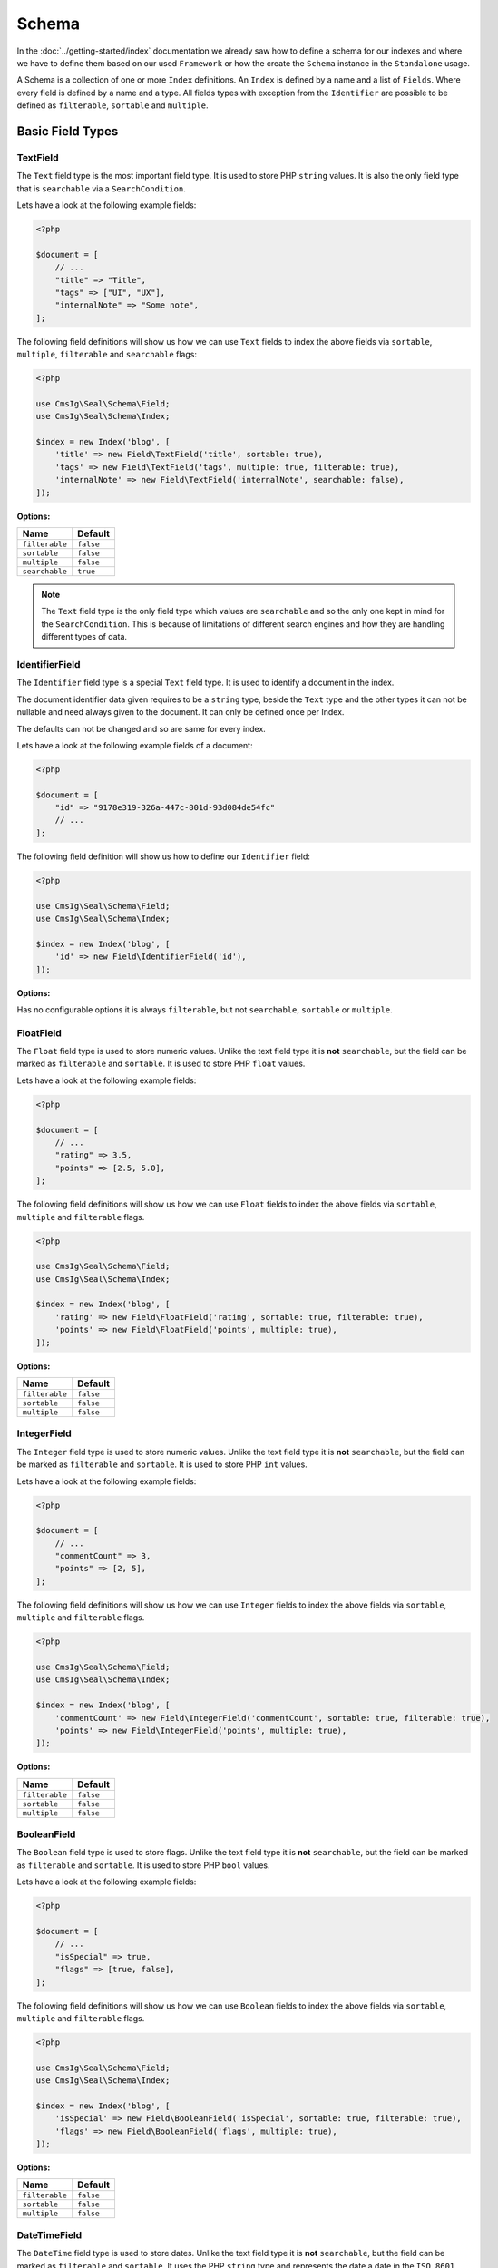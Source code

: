 Schema
======

In the :doc:`../getting-started/index` documentation we already saw how to define a schema for our indexes
and where we have to define them based on our used ``Framework`` or how the create the ``Schema`` instance in
the ``Standalone`` usage.

A Schema is a collection of one or more ``Index`` definitions. An ``Index`` is defined by a name and a list of ``Fields``.
Where every field is defined by a name and a type. All fields types with exception from the ``Identifier``
are possible to be defined as ``filterable``, ``sortable`` and ``multiple``.

Basic Field Types
-----------------

TextField
~~~~~~~~~

The ``Text`` field type is the most important field type. It is used to store PHP ``string`` values.
It is also the only field type that is ``searchable`` via a ``SearchCondition``.

Lets have a look at the following example fields:

.. code-block:: php

    <?php

    $document = [
        // ...
        "title" => "Title",
        "tags" => ["UI", "UX"],
        "internalNote" => "Some note",
    ];

The following field definitions will show us how we can use ``Text`` fields to index the above fields
via ``sortable``, ``multiple``, ``filterable`` and ``searchable`` flags:

.. code-block:: php

    <?php

    use CmsIg\Seal\Schema\Field;
    use CmsIg\Seal\Schema\Index;

    $index = new Index('blog', [
        'title' => new Field\TextField('title', sortable: true),
        'tags' => new Field\TextField('tags', multiple: true, filterable: true),
        'internalNote' => new Field\TextField('internalNote', searchable: false),
    ]);

**Options:**

+-----------------+-----------------+
| Name            | Default         |
+=================+=================+
| ``filterable``  | ``false``       |
+-----------------+-----------------+
| ``sortable``    | ``false``       |
+-----------------+-----------------+
| ``multiple``    | ``false``       |
+-----------------+-----------------+
| ``searchable``  | ``true``        |
+-----------------+-----------------+

.. note::

    The ``Text`` field type is the only field type which values are ``searchable`` and so the only one kept in mind
    for the ``SearchCondition``. This is because of limitations of different search engines and
    how they are handling different types of data.

IdentifierField
~~~~~~~~~~~~~~~

The ``Identifier`` field type is a special ``Text`` field type. It is used to identify a document in the index.

The document identifier data given requires to be a ``string`` type, beside the ``Text`` type and the other types
it can not be nullable and need always given to the document. It can only be defined once per Index.

The defaults can not be changed and so are same for every index.

Lets have a look at the following example fields of a document:

.. code-block:: php

    <?php

    $document = [
        "id" => "9178e319-326a-447c-801d-93d084de54fc"
        // ...
    ];

The following field definition will show us how to define our ``Identifier`` field:

.. code-block:: php

    <?php

    use CmsIg\Seal\Schema\Field;
    use CmsIg\Seal\Schema\Index;

    $index = new Index('blog', [
        'id' => new Field\IdentifierField('id'),
    ]);

**Options:**

Has no configurable options it is always  ``filterable``, but not ``searchable``, ``sortable`` or ``multiple``.

FloatField
~~~~~~~~~~

The ``Float`` field type is used to store numeric values. Unlike the text field type it is
**not** ``searchable``, but the field can be marked as ``filterable`` and ``sortable``.
It is used to store PHP ``float`` values.

Lets have a look at the following example fields:

.. code-block:: php

    <?php

    $document = [
        // ...
        "rating" => 3.5,
        "points" => [2.5, 5.0],
    ];

The following field definitions will show us how we can use ``Float`` fields to index the above fields
via ``sortable``, ``multiple`` and ``filterable`` flags.

.. code-block:: php

    <?php

    use CmsIg\Seal\Schema\Field;
    use CmsIg\Seal\Schema\Index;

    $index = new Index('blog', [
        'rating' => new Field\FloatField('rating', sortable: true, filterable: true),
        'points' => new Field\FloatField('points', multiple: true),
    ]);

**Options:**

+-----------------+-----------------+
| Name            | Default         |
+=================+=================+
| ``filterable``  | ``false``       |
+-----------------+-----------------+
| ``sortable``    | ``false``       |
+-----------------+-----------------+
| ``multiple``    | ``false``       |
+-----------------+-----------------+

IntegerField
~~~~~~~~~~~~

The ``Integer`` field type is used to store numeric values. Unlike the text field type it is
**not** ``searchable``, but the field can be marked as ``filterable`` and ``sortable``.
It is used to store PHP ``int`` values.

Lets have a look at the following example fields:

.. code-block:: php

    <?php

    $document = [
        // ...
        "commentCount" => 3,
        "points" => [2, 5],
    ];

The following field definitions will show us how we can use ``Integer`` fields to index the above fields
via ``sortable``, ``multiple`` and ``filterable`` flags.

.. code-block:: php

    <?php

    use CmsIg\Seal\Schema\Field;
    use CmsIg\Seal\Schema\Index;

    $index = new Index('blog', [
        'commentCount' => new Field\IntegerField('commentCount', sortable: true, filterable: true),
        'points' => new Field\IntegerField('points', multiple: true),
    ]);

**Options:**

+-----------------+-----------------+
| Name            | Default         |
+=================+=================+
| ``filterable``  | ``false``       |
+-----------------+-----------------+
| ``sortable``    | ``false``       |
+-----------------+-----------------+
| ``multiple``    | ``false``       |
+-----------------+-----------------+

BooleanField
~~~~~~~~~~~~

The ``Boolean`` field type is used to store flags. Unlike the text field type it is
**not** ``searchable``, but the field can be marked as ``filterable`` and ``sortable``.
It is used to store PHP ``bool`` values.

Lets have a look at the following example fields:

.. code-block:: php

    <?php

    $document = [
        // ...
        "isSpecial" => true,
        "flags" => [true, false],
    ];

The following field definitions will show us how we can use ``Boolean`` fields to index the above fields
via ``sortable``, ``multiple`` and ``filterable`` flags.

.. code-block:: php

    <?php

    use CmsIg\Seal\Schema\Field;
    use CmsIg\Seal\Schema\Index;

    $index = new Index('blog', [
        'isSpecial' => new Field\BooleanField('isSpecial', sortable: true, filterable: true),
        'flags' => new Field\BooleanField('flags', multiple: true),
    ]);

**Options:**

+-----------------+-----------------+
| Name            | Default         |
+=================+=================+
| ``filterable``  | ``false``       |
+-----------------+-----------------+
| ``sortable``    | ``false``       |
+-----------------+-----------------+
| ``multiple``    | ``false``       |
+-----------------+-----------------+

DateTimeField
~~~~~~~~~~~~~

The ``DateTime`` field type is used to store dates. Unlike the text field type it is
**not** ``searchable``, but the field can be marked as ``filterable`` and ``sortable``.
It uses the PHP ``string`` type and represents the date a date in the ``ISO 8601`` format.

Lets have a look at the following example fields:

.. code-block:: php

    <?php

    $document = [
        // ...
        "published" => "2004-02-12T15:19:21+00:00",
        "nextDates" => ["2005-02-12T15:19:21+00:00", "2006-02-12T15:19:21+00:00"],
    ];

The following field definitions will show us how we can use ``DateTime`` fields to index the above fields
via ``sortable``, ``multiple`` and ``filterable`` flags.

.. code-block:: php

    <?php

    use CmsIg\Seal\Schema\Field;
    use CmsIg\Seal\Schema\Index;

    $index = new Index('blog', [
        'published' => new Field\DateTime('isSpecial', sortable: true, filterable: true),
        'nextDates' => new Field\DateTime('flags', multiple: true),
    ]);

**DateTimeField Options:**

+-----------------+-----------------+
| Name            | Default         |
+=================+=================+
| ``filterable``  | ``false``       |
+-----------------+-----------------+
| ``sortable``    | ``false``       |
+-----------------+-----------------+
| ``multiple``    | ``false``       |
+-----------------+-----------------+

Complex Field Types
-------------------

ObjectField
~~~~~~~~~~~

The ``Object`` field type is used to index nested objects. Unlike the other field types it is
**not** ``searchable``, ``filterable``, ``sortable`` itself, but can contain fields
which are.

It is represented in PHP as an ``associative array``.

Lets have a look at the following example fields:

.. code-block:: php

    <?php

    $document = [
        // ...
        "header" => [
            "title" => "Title",
        ],
        "comments" => [
            [
                "text" => "This looks great!",
                "author" => 1,
            ],
            [
                "text" => "What an awesome achievement!",
                "author" => 2,
            ],
        ],
    ];

The following field definitions will show us how we can use ``Object`` fields to index the above fields
via ``multiple`` flags.

.. code-block:: php

    <?php

    use CmsIg\Seal\Schema\Field;
    use CmsIg\Seal\Schema\Index;

    $index = new Index('blog', [
        'header' => new Field\ObjectField('header', [
            'title' => new Field\TextField('title'),
        ]),
        'comments' => new Field\ObjectField('comments', [
            'text' => new Field\TextField('text', searchable: false),
            'author' => new Field\IntegerField('author'),
        ], multiple: true),
    ]);

**Options:**

+-----------------+-----------------+
| Name            | Default         |
+=================+=================+
| ``multiple``    | ``false``       |
+-----------------+-----------------+

TypedField
~~~~~~~~~~

The ``Typed`` field type is a special ``Object`` field type and provides the same functionality.
It is represented in PHP as an ``associative array``. The difference to the ``Object`` field type
is that ``Typed`` can be used to index objects containing different types of fields byed on the
``type`` field.

Lets have a look at the following example fields:

.. code-block:: php

    <?php

    $documentA = [
        // ...
        "header" => [
            "type" => "image",
            "title" => "Title",
            "media" => 1,
        ],
        "blocks" => [
            [
                "type" => "text",
                "title" => "Title",
                "description" => "<p>Description</p>",
                "media" => [3, 4],
            ],
            [
                "type" => "text",
                "title" => "Title 2",
            ],
            [
                "type" => "embed",
                "title" => "Video",
                "media" => "https://www.youtube.com/watch?v=Ix6qBW4a1xg&t=826s",
            ],
            [
                "type" => "text",
                "title" => "Title 4",
                "description" => "<p>Description 4</p>",
                "media" => [3, 4],
            ],
        ],
    ];

    $documentB = [
        // ...
        "header" => [
            "type" => "video",
            "title" => "Title",
            "media" => "https://www.youtube.com/watch?v=Ix6qBW4a1xg&t=826s",
        ],
        "blocks" => [
            [
                "type" => "text",
                "title" => "Title",
                "description" => "<p>Description</p>",
                "media" => [3, 4],
            ],
            [
                "type" => "embed",
                "title" => "Video",
                "media" => "https://www.youtube.com/watch?v=Ix6qBW4a1xg&t=826s",
            ],
        ],
    ];

The following field definitions will show us how we can use ``Typed`` fields to index the above fields
via ``multiple`` and define different types for it.

.. code-block:: php

    <?php

    use CmsIg\Seal\Schema\Field;
    use CmsIg\Seal\Schema\Index;

    $index = new Index('blog', [
        'header' => new Field\TypedField('header', 'type', [
            'image' => [
                'title' => new Field\TextField('title'),
                'media' => new Field\IntegerField('media'),
            ],
            'video' => [
                'title' => new Field\TextField('title'),
                'media' => new Field\TextField('media', searchable: false),
            ],
        ]),
        'blocks' => new Field\TypedField('blocks', 'type', [
            'text' => [
                'title' => new Field\TextField('title'),
                'description' => new Field\TextField('description'),
                'media' => new Field\IntegerField('media', multiple: true),
            ],
            'embed' => [
                'title' => new Field\TextField('title'),
                'media' => new Field\TextField('media', searchable: false),
            ],
        ], multiple: true),
    ]);

**Options:**

+-----------------+-----------------+
| Name            | Default         |
+=================+=================+
| ``multiple``    | ``false``       |
+-----------------+-----------------+

Create and Drop a Schema
------------------------

After you have defined your ``Schema`` with one or multple ``Indexes`` you need to create based on your used
integration the ``Indexes`` over the following way:

.. tabs::

    .. group-tab:: Standalone use

        When using the ``Standalone`` version you need to create the ``Indexes``
        in your search engines via the ``Engine`` instance which was created before:

        .. code-block:: php

            <?php

            // create all indexes
            $engine->createSchema();

            // create specific index
            $engine->createIndex('blog');

    .. group-tab:: Laravel

        To create the indexes in Laravel the following artisan command:

        .. code-block:: bash

            # create all indexes
            php artisan seal:index-create

            # create specific index
            php artisan seal:index-create --index=blog

    .. group-tab:: Symfony

        To create the indexes in Symfony the following console command:

        .. code-block:: bash

            # create all indexes
            bin/console seal:index-create

            # create specific index
            bin/console seal:index-create --index=blog

    .. group-tab:: Spiral

        To create the indexes in Spiral the following command:

        .. code-block:: bash

            # create all indexes
            php app.php seal:index-create

            # create specific index
            php app.php seal:index-create --index=blog

    .. group-tab:: Mezzio

        To create the indexes in Mezzio the following command:

        .. code-block:: bash

            # create all indexes
            vendor/bin/laminas seal:index-create

            # create specific index
            vendor/bin/laminas seal:index-create --index=blog

    .. group-tab:: Yii

        To create the indexes in Yii the following command:

        .. code-block:: bash

            # create all indexes
            ./yii seal:index-create

            # create specific index
            ./yii seal:index-create --index=blog

To drop a ``Schema`` or an ``Index`` you can use the following:

.. tabs::

    .. group-tab:: Standalone use

        When using the ``Standalone`` version you need to drop the ``Indexes``
        in your search engines via the ``Engine`` instance which was created before:

        .. code-block:: php

            <?php

            // create all indexes
            $engine->dropSchema();

            // create specific index
            $engine->dropIndex('blog');

    .. group-tab:: Laravel

        To drop the indexes in Laravel the following artisan command:

        .. code-block:: bash

            # create all indexes
            php artisan seal:index-drop

            # create specific index
            php artisan seal:index-drop --index=blog

    .. group-tab:: Symfony

        To drop the indexes in Symfony the following console command:

        .. code-block:: bash

            # create all indexes
            bin/console seal:index-drop

            # create specific index
            bin/console seal:index-drop --index=blog

    .. group-tab:: Spiral

        To drop the indexes in Spiral the following command:

        .. code-block:: bash

            # create all indexes
            php app.php seal:index-drop

            # create specific index
            php app.php seal:index-drop --index=blog

    .. group-tab:: Mezzio

        To drop the indexes in Mezzio the following command:

        .. code-block:: bash

            # create all indexes
            vendor/bin/laminas seal:index-drop

            # create specific index
            vendor/bin/laminas seal:index-drop --index=blog

    .. group-tab:: Yii

        To drop the indexes in Yii the following command:

        .. code-block:: bash

            # create all indexes
            ./yii seal:index-drop

            # create specific index
            ./yii seal:index-drop --index=blog

----------

Complex Example
---------------

A whole complex example ``Index`` with different types of ``Fields`` for documents like this:

.. code-block:: php

    <?php

    $documentA = [
        'uuid' => '23b30f01-d8fd-4dca-b36a-4710e360a965',
        'title' => 'New Blog',
        'header' => [
            'type' => 'image',
            'media' => 1,
        ],
        'article' => '<article><h2>New Subtitle</h2><p>A html field with some content</p></article>',
        'blocks' => [
            [
                'type' => 'text',
                'title' => 'Titel',
                'description' => '<p>Description</p>',
                'media' => [3, 4],
            ],
            [
                'type' => 'text',
                'title' => 'Titel 2',
            ],
            [
                'type' => 'embed',
                'title' => 'Video',
                'media' => 'https://www.youtube.com/watch?v=iYM2zFP3Zn0',
            ],
            [
                'type' => 'text',
                'title' => 'Titel 4',
                'description' => '<p>Description 4</p>',
                'media' => [3, 4],
            ],
        ],
        'footer' => [
            'title' => 'New Footer',
        ],
        'created' => '2022-01-24T12:00:00+01:00',
        'commentsCount' => 2,
        'rating' => 3.5,
        'comments' => [
            [
                'email' => 'admin.nonesearchablefield@localhost',
                'text' => 'Awesome blog!',
            ],
            [
                'email' => 'example.nonesearchablefield@localhost',
                'text' => 'Like this blog!',
            ],
        ],
        'tags' => ['Tech', 'UI'],
        'categoryIds' => [1, 2],
    ];

    $documentB = [
        'uuid' => '79848403-c1a1-4420-bcc2-06ed537e0d4d',
        'title' => 'Other Blog',
        'header' => [
            'type' => 'video',
            'media' => 'https://www.youtube.com/watch?v=iYM2zFP3Zn0',
        ],
        'article' => '<article><h2>Other Subtitle</h2><p>A html field with some content</p></article>',
        'footer' => [
            'title' => 'Other Footer',
        ],
        'created' => '2022-12-26T12:00:00+01:00',
        'commentsCount' => 0,
        'rating' => 2.5,
        'comments' => [],
        'tags' => ['UI', 'UX'],
        'categoryIds' => [2, 3],
    ];

Can be saved in an ``Index`` via the following ``Index`` and ``Field`` definitions:

.. code-block:: php

    <?php

    use CmsIg\Seal\Schema\Field;
    use CmsIg\Seal\Schema\Index;

    $index = new Index('blog', [
        'uuid' => new Field\IdentifierField('uuid'),
        'title' => new Field\TextField('title'),
        'header' => new Field\TypedField('header', 'type', [
            'image' => [
                'media' => new Field\IntegerField('media'),
            ],
            'video' => [
                'media' => new Field\TextField('media', searchable: false),
            ],
        ]),
        'article' => new Field\TextField('article'),
        'blocks' => new Field\TypedField('blocks', 'type', [
            'text' => [
                'title' => new Field\TextField('title'),
                'description' => new Field\TextField('description'),
                'media' => new Field\IntegerField('media', multiple: true),
            ],
            'embed' => [
                'title' => new Field\TextField('title'),
                'media' => new Field\TextField('media', searchable: false),
            ],
        ], multiple: true),
        'footer' => new Field\ObjectField('footer', [
            'title' => new Field\TextField('title'),
        ]),
        'created' => new Field\DateTimeField('created', filterable: true, sortable: true),
        'commentsCount' => new Field\IntegerField('commentsCount', filterable: true, sortable: true),
        'rating' => new Field\FloatField('rating', filterable: true, sortable: true),
        'comments' => new Field\ObjectField('comments', [
            'email' => new Field\TextField('email', searchable: false),
            'text' => new Field\TextField('text'),
        ], multiple: true),
        'tags' => new Field\TextField('tags', multiple: true, filterable: true),
        'categoryIds' => new Field\IntegerField('categoryIds', multiple: true, filterable: true),
    ]);

Best Practices
--------------

The best practices are to keep your document also when it index complex model as simple as possible.
This means that you concat data from different sources to one field. And create additional fields only
for things which need to be searchable or filterable a special way. A typical search ``Index`` would
look like this:

.. code-block:: php

    <?php

    use CmsIg\Seal\Schema\Field;
    use CmsIg\Seal\Schema\Index;

    $index = new Index('blog', [
        'uuid' => new Field\IdentifierField('uuid'),
        'title' => new Field\TextField('title'),
        'description' => new Field\TextField('description'),
        'url' => new Field\TextField('url'),
        'image' => new Field\IntegerField('image'),
        'content' => new Field\TextField('content', multiple: true),
    ]);

Where the ``content`` field contains all relevant searchable texts. Optionally you maybe have some
category or tags fields which can be filtered on. Too many fields can in different search engines
cost a lot of performance and should only be added when really needed to display or filter on it.
Blocks like in the above complex example can also just concatenated to the ``content`` field which can improve
performance on different engines.

Next Steps
----------

After this deep dive into the field types, we have now covered all the field types that are available
and are able to define complex Indexes via them.

In the next chapter, we will have a look at the :doc:`../indexing/index` before we examine the different conditions of
:doc:`../search-and-filters/index` the abstraction provides.
